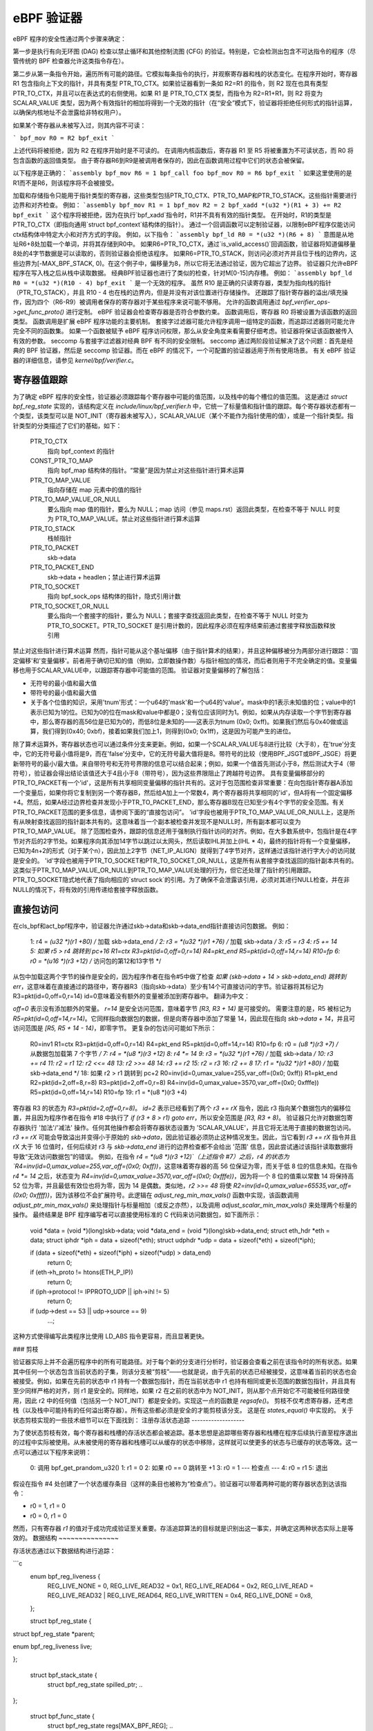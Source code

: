 ============= 
eBPF 验证器
=============

eBPF 程序的安全性通过两个步骤来确定：

第一步是执行有向无环图 (DAG) 检查以禁止循环和其他控制流图 (CFG) 的验证。特别是，它会检测出包含不可达指令的程序（尽管传统的 BPF 检查器允许这类指令存在）。

第二步从第一条指令开始，遍历所有可能的路径。它模拟每条指令的执行，并观察寄存器和栈的状态变化。在程序开始时，寄存器 R1 包含指向上下文的指针，并具有类型 PTR_TO_CTX。如果验证器看到一条如 R2=R1 的指令，则 R2 现在也具有类型 PTR_TO_CTX，并且可以在表达式的右侧使用。如果 R1 是 PTR_TO_CTX 类型，而指令为 R2=R1+R1，则 R2 将变为 SCALAR_VALUE 类型，因为两个有效指针的相加将得到一个无效的指针（在“安全”模式下，验证器将拒绝任何形式的指针运算，以确保内核地址不会泄露给非特权用户）。

如果某个寄存器从未被写入过，则其内容不可读：

```
bpf_mov R0 = R2
bpf_exit
```

上述代码将被拒绝，因为 R2 在程序开始时是不可读的。
在调用内核函数后，寄存器 R1 至 R5 将被重置为不可读状态，而 R0 将包含函数的返回值类型。
由于寄存器R6到R9是被调用者保存的，因此在函数调用过程中它们的状态会被保留。

以下程序是正确的：
```assembly
bpf_mov R6 = 1
bpf_call foo
bpf_mov R0 = R6
bpf_exit
```
如果这里使用的是R1而不是R6，则该程序将不会被接受。

加载和存储指令只能用于指针类型的寄存器，这些类型包括PTR_TO_CTX、PTR_TO_MAP和PTR_TO_STACK。这些指针需要进行边界和对齐检查。
例如：
```assembly
bpf_mov R1 = 1
bpf_mov R2 = 2
bpf_xadd *(u32 *)(R1 + 3) += R2
bpf_exit
```
这个程序将被拒绝，因为在执行`bpf_xadd`指令时，R1并不具有有效的指针类型。
在开始时，R1的类型是PTR_TO_CTX（即指向通用`struct bpf_context`结构体的指针）。
通过一个回调函数可以定制验证器，以限制eBPF程序仅能访问ctx结构体中特定大小和对齐方式的字段。
例如，以下指令：
```assembly
bpf_ld R0 = *(u32 *)(R6 + 8)
```
意图是从地址R6+8处加载一个单词，并将其存储到R0中。
如果R6=PTR_TO_CTX，通过`is_valid_access()`回调函数，验证器将知道偏移量8处的4字节数据是可以读取的，否则验证器会拒绝该程序。
如果R6=PTR_TO_STACK，则访问必须对齐并且位于栈的边界内，这些边界为[-MAX_BPF_STACK, 0)。在这个例子中，偏移量为8，所以它将无法通过验证，因为它超出了边界。
验证器只允许eBPF程序在写入栈之后从栈中读取数据。
经典BPF验证器也进行了类似的检查，针对M[0-15]内存槽。
例如：
```assembly
bpf_ld R0 = *(u32 *)(R10 - 4)
bpf_exit
```
是一个无效的程序。
虽然 R10 是正确的只读寄存器，类型为指向栈的指针（PTR_TO_STACK），并且 R10 - 4 也在栈的边界内，但是并没有对该位置进行存储操作。
还跟踪了指针寄存器的溢出/填充操作，因为四个（R6-R9）被调用者保存的寄存器对于某些程序来说可能不够用。
允许的函数调用通过 `bpf_verifier_ops->get_func_proto()` 进行定制。
eBPF 验证器会检查寄存器是否符合参数约束。
函数调用后，寄存器 R0 将被设置为该函数的返回类型。
函数调用是扩展 eBPF 程序功能的主要机制。
套接字过滤器可能允许程序调用一组特定的函数，而追踪过滤器则可能允许完全不同的函数集。
如果一个函数被赋予 eBPF 程序访问权限，那么从安全角度来看需要仔细考虑。验证器将保证该函数被传入有效的参数。
seccomp 与套接字过滤器对经典 BPF 有不同的安全限制。
seccomp 通过两阶段验证解决了这个问题：首先是经典的 BPF 验证器，然后是 seccomp 验证器。而在 eBPF 的情况下，一个可配置的验证器适用于所有使用场景。
有关 eBPF 验证器的详细信息，请参见 `kernel/bpf/verifier.c`。

寄存器值跟踪
==============

为了确定 eBPF 程序的安全性，验证器必须跟踪每个寄存器中可能的值范围，以及栈中的每个槽位的值范围。
这是通过 `struct bpf_reg_state` 实现的，该结构定义在 `include/linux/bpf_verifier.h` 中，它统一了标量值和指针值的跟踪。每个寄存器状态都有一个类型，该类型可以是 NOT_INIT（寄存器未被写入），SCALAR_VALUE（某个不能作为指针使用的值），或是一个指针类型。指针类型的分类描述了它们的基础，如下：

    PTR_TO_CTX
            指向 bpf_context 的指针
    CONST_PTR_TO_MAP
            指向 bpf_map 结构体的指针。“常量”是因为禁止对这些指针进行算术运算
    PTR_TO_MAP_VALUE
            指向存储在 map 元素中的值的指针
    PTR_TO_MAP_VALUE_OR_NULL
            要么指向 map 值的指针，要么为 NULL；map 访问（参见 maps.rst）返回此类型，在检查不等于 NULL 时变为 PTR_TO_MAP_VALUE。禁止对这些指针进行算术运算
    PTR_TO_STACK
            栈帧指针
    PTR_TO_PACKET
            skb->data
    PTR_TO_PACKET_END
            skb->data + headlen；禁止进行算术运算
    PTR_TO_SOCKET
            指向 bpf_sock_ops 结构体的指针，隐式引用计数
    PTR_TO_SOCKET_OR_NULL
            要么指向一个套接字的指针，要么为 NULL；套接字查找返回此类型，在检查不等于 NULL 时变为 PTR_TO_SOCKET。PTR_TO_SOCKET 是引用计数的，因此程序必须在程序结束前通过套接字释放函数释放引用
禁止对这些指针进行算术运算
然而，指针可能从这个基址偏移（由于指针算术的结果），并且这种偏移被分为两部分进行跟踪：'固定偏移'和'变量偏移'。前者用于确切已知的值（例如，立即数操作数）与指针相加的情况，而后者则用于不完全确定的值。变量偏移也用于SCALAR_VALUE中，以跟踪寄存器中可能值的范围。
验证器对变量偏移的了解包括：

* 无符号的最小值和最大值
* 带符号的最小值和最大值

* 关于各个位值的知识，采用'tnum'形式：一个u64的'mask'和一个u64的'value'。mask中的1表示未知值的位；value中的1表示已知为1的位。已知为0的位在mask和value中都是0；没有位应该同时为1。例如，如果从内存读取一个字节到寄存器中，那么寄存器的高56位是已知为0的，而低8位是未知的——这表示为tnum (0x0; 0xff)。如果我们然后与0x40做或运算，我们得到(0x40; 0xbf)，接着如果我们加上1，则得到(0x0; 0x1ff)，这是因为可能产生的进位。
除了算术运算外，寄存器状态也可以通过条件分支来更新。例如，如果一个SCALAR_VALUE与8进行比较（大于8），在'true'分支中，它的无符号最小值将是9，而在'false'分支中，它的无符号最大值将是8。带符号的比较（使用BPF_JSGT或BPF_JSGE）将更新带符号的最小/最大值。来自带符号和无符号界限的信息可以结合起来；例如，如果一个值首先测试小于8，然后测试大于4（带符号），验证器会得出结论该值还大于4且小于8（带符号），因为这些界限阻止了跨越符号边界。
具有变量偏移部分的PTR_TO_PACKET有一个'id'，这是所有共享相同变量偏移的指针共有的。这对于包范围检查非常重要：在向包指针寄存器A添加一个变量后，如果你将它复制到另一个寄存器B，然后给A加上一个常数4，两个寄存器将共享相同的'id'，但A将有一个固定偏移+4。然后，如果A经过边界检查并发现小于PTR_TO_PACKET_END，那么寄存器B现在已知至少有4个字节的安全范围。有关PTR_TO_PACKET范围的更多信息，请参阅下面的“直接包访问”。
'id'字段也被用于PTR_TO_MAP_VALUE_OR_NULL上，这是所有从映射查找返回的指针副本共有的。这意味着当一个副本被检查并发现不是NULL时，所有副本都可以变为PTR_TO_MAP_VALUE。
除了范围检查外，跟踪的信息还用于强制执行指针访问的对齐。例如，在大多数系统中，包指针是在4字节对齐后的2字节处。如果程序向其添加14字节以跳过以太网头，然后读取IHL并加上(IHL * 4)，最终的指针将有一个变量偏移，已知为4n+2的形式（对于某个n），因此加上2字节（NET_IP_ALIGN）就得到了4字节对齐，这样通过该指针进行字大小的访问就是安全的。
'id'字段也被用于PTR_TO_SOCKET和PTR_TO_SOCKET_OR_NULL，这是所有从套接字查找返回的指针副本共有的。这类似于PTR_TO_MAP_VALUE_OR_NULL到PTR_TO_MAP_VALUE处理的行为，但它还处理了指针的引用跟踪。PTR_TO_SOCKET隐式地代表了指向相应的`struct sock`的引用。为了确保不会泄露该引用，必须对其进行NULL检查，并在非NULL的情况下，将有效的引用传递给套接字释放函数。

直接包访问
=============

在cls_bpf和act_bpf程序中，验证器允许通过skb->data和skb->data_end指针直接访问包数据。
例如：

    1:  r4 = *(u32 *)(r1 +80)  /* 加载 skb->data_end */
    2:  r3 = *(u32 *)(r1 +76)  /* 加载 skb->data */
    3:  r5 = r3
    4:  r5 += 14
    5:  如果 r5 > r4 跳转到 pc+16
    R1=ctx R3=pkt(id=0,off=0,r=14) R4=pkt_end R5=pkt(id=0,off=14,r=14) R10=fp
    6:  r0 = *(u16 *)(r3 +12) /* 访问包的第12和13字节 */

从包中加载这两个字节的操作是安全的，因为程序作者在指令#5中做了检查 `如果 (skb->data + 14 > skb->data_end) 跳转到 err`，这意味着在直接通过的路径中，寄存器R3（指向skb->data）至少有14个可直接访问的字节。验证器将其标记为 R3=pkt(id=0,off=0,r=14)
id=0意味着没有额外的变量被添加到寄存器中。
翻译为中文：

`off=0` 表示没有添加额外的常量。
`r=14` 是安全访问范围，意味着字节 `[R3, R3 + 14)` 是可接受的。
需要注意的是，R5 被标记为 `R5=pkt(id=0,off=14,r=14)`。它同样指向数据包的数据，但是向寄存器中添加了常量 14，因此现在指向 `skb->data + 14`，并且可访问范围是 `[R5, R5 + 14 - 14)`，即零字节。
更复杂的包访问可能如下所示：

    R0=inv1 R1=ctx R3=pkt(id=0,off=0,r=14) R4=pkt_end R5=pkt(id=0,off=14,r=14) R10=fp
    6:  r0 = *(u8 *)(r3 +7) /* 从数据包加载第 7 个字节 */
    7:  r4 = *(u8 *)(r3 +12)
    8:  r4 *= 14
    9:  r3 = *(u32 *)(r1 +76) /* 加载 skb->data */
    10:  r3 += r4
    11:  r2 = r1
    12:  r2 <<= 48
    13:  r2 >>= 48
    14:  r3 += r2
    15:  r2 = r3
    16:  r2 += 8
    17:  r1 = *(u32 *)(r1 +80) /* 加载 skb->data_end */
    18:  如果 r2 > r1 跳转到 pc+2
    R0=inv(id=0,umax_value=255,var_off=(0x0; 0xff)) R1=pkt_end R2=pkt(id=2,off=8,r=8) R3=pkt(id=2,off=0,r=8) R4=inv(id=0,umax_value=3570,var_off=(0x0; 0xfffe)) R5=pkt(id=0,off=14,r=14) R10=fp
    19:  r1 = *(u8 *)(r3 +4)

寄存器 R3 的状态为 `R3=pkt(id=2,off=0,r=8)`。
`id=2` 表示已经看到了两个 `r3 += rX` 指令，因此 r3 指向某个数据包内的偏移位置，并且因为程序作者在指令 #18 中执行了 `if (r3 + 8 > r1) goto err`，所以安全范围是 `[R3, R3 + 8)`。
验证器只允许对数据包寄存器执行 '加法'/'减法' 操作。任何其他操作都会将寄存器状态设置为 'SCALAR_VALUE'，并且它将无法用于直接的数据包访问。
`r3 += rX` 可能会导致溢出并变得小于原始的 `skb->data`，因此验证器必须防止这种情况发生。因此，当它看到 `r3 += rX` 指令并且 rX 大于 16 位值时，任何后续对 r3 与 `skb->data_end` 进行的边界检查都不会给出 '范围' 信息，因此尝试通过该指针读取数据将导致“无效访问数据包”的错误。
例如，在指令 `r4 = *(u8 *)(r3 +12)`（上述指令 #7）之后，r4 的状态为 `R4=inv(id=0,umax_value=255,var_off=(0x0; 0xff))`，这意味着寄存器的高 56 位保证为零，而关于低 8 位的信息未知。在指令 `r4 *= 14` 之后，状态变为 `R4=inv(id=0,umax_value=3570,var_off=(0x0; 0xfffe))`，因为将一个 8 位的值乘以常数 14 将保持高 52 位为零，并且最低有效位也将为零，因为 14 是偶数。类似地，`r2 >>= 48` 将使 `R2=inv(id=0,umax_value=65535,var_off=(0x0; 0xffff))`，因为该移位不会扩展符号。此逻辑在 `adjust_reg_min_max_vals()` 函数中实现，该函数调用 `adjust_ptr_min_max_vals()` 来处理指针与标量相加（或反之亦然），以及调用 `adjust_scalar_min_max_vals()` 来处理两个标量的操作。
最终结果是 BPF 程序编写者可以直接使用标准的 C 代码来访问数据包，如下面所示：

  void *data = (void *)(long)skb->data;
  void *data_end = (void *)(long)skb->data_end;
  struct eth_hdr *eth = data;
  struct iphdr *iph = data + sizeof(*eth);
  struct udphdr *udp = data + sizeof(*eth) + sizeof(*iph);

  if (data + sizeof(*eth) + sizeof(*iph) + sizeof(*udp) > data_end)
      return 0;
  if (eth->h_proto != htons(ETH_P_IP))
      return 0;
  if (iph->protocol != IPPROTO_UDP || iph->ihl != 5)
      return 0;
  if (udp->dest == 53 || udp->source == 9)
      ...;

这种方式使得编写此类程序比使用 LD_ABS 指令更容易，而且显著更快。

### 剪枝

验证器实际上并不会遍历程序中的所有可能路径。对于每个新的分支进行分析时，验证器会查看之前在该指令时的所有状态。如果其中任何一个状态包含当前状态的子集，则该分支被“剪枝”——也就是说，由于先前的状态已经被接受，这意味着当前的状态也会被接受。例如，如果在先前的状态中 r1 持有一个数据包指针，而在当前状态中 r1 也持有相同或更长范围的数据包指针，并且具有至少同样严格的对齐，则 r1 是安全的。同样地，如果 r2 在之前的状态中为 NOT_INIT，则从那个点开始它不可能被任何路径使用，因此 r2 中的任何值（包括另一个 NOT_INIT）都是安全的。实现这一点的函数是 `regsafe()`。
剪枝不仅考虑寄存器，还考虑栈（以及栈中可能持有的任何溢出寄存器）。所有这些都必须是安全的才能剪枝该分支。
这是在 `states_equal()` 中实现的。
关于状态剪枝实现的一些技术细节可以在下面找到：
注册存活状态追踪
-------------------

为了使状态剪枝有效，每个寄存器和栈槽的存活状态都会被追踪。基本思想是追踪哪些寄存器和栈槽在程序后续执行直至程序退出的过程中实际被使用。从未被使用的寄存器和栈槽可以从缓存的状态中移除，这样就可以使更多的状态与已缓存的状态等效。这一点可以通过以下程序来说明：

  0: 调用 bpf_get_prandom_u32()
  1: r1 = 0
  2: 如果 r0 == 0 跳转至 +1
  3: r0 = 1
  --- 检查点 ---
  4: r0 = r1
  5: 退出

假设在指令 #4 处创建了一个状态缓存条目（这样的条目也被称为“检查点”）。验证器可以带着两种可能的寄存器状态到达该指令：

* r0 = 1, r1 = 0
* r0 = 0, r1 = 0

然而，只有寄存器 `r1` 的值对于成功完成验证至关重要。存活追踪算法的目标就是识别出这一事实，并确定这两种状态实际上是等效的。
数据结构
~~~~~~~~~~~~~~~

存活状态通过以下数据结构进行追踪：

```c
  enum bpf_reg_liveness {
	REG_LIVE_NONE = 0,
	REG_LIVE_READ32 = 0x1,
	REG_LIVE_READ64 = 0x2,
	REG_LIVE_READ = REG_LIVE_READ32 | REG_LIVE_READ64,
	REG_LIVE_WRITTEN = 0x4,
	REG_LIVE_DONE = 0x8,
  };

  struct bpf_reg_state {
 	..
struct bpf_reg_state *parent;
 	..
enum bpf_reg_liveness live;
 	..
};

  struct bpf_stack_state {
	struct bpf_reg_state spilled_ptr;
	..
};

  struct bpf_func_state {
	struct bpf_reg_state regs[MAX_BPF_REG];
        ..
struct bpf_stack_state *stack;
  }

  struct bpf_verifier_state {
	struct bpf_func_state *frame[MAX_CALL_FRAMES];
	struct bpf_verifier_state *parent;
        ..
}
```

* `REG_LIVE_NONE` 是在创建新的验证状态时为 `->live` 字段分配的初始值；

* `REG_LIVE_WRITTEN` 表示某个寄存器（或栈槽）的值由当前验证状态的父状态与该验证状态之间的某条指令定义；

* `REG_LIVE_READ{32,64}` 表示某个寄存器（或栈槽）的值被此验证状态的一个子状态读取；

* `REG_LIVE_DONE` 是一个标记，用于 `clean_verifier_state()` 避免多次处理同一个验证状态，并用于某些合理性检查；

* `->live` 字段的值是通过位或操作组合 `enum bpf_reg_liveness` 的值形成的。
为了在父状态和子状态之间传播信息，会建立一个*注册父链*。每个寄存器或栈槽都通过一个`->parent`指针链接到其父状态中的相应寄存器或栈槽。这种链接在`is_state_visited()`中创建状态时建立，并且可能由从`__check_func_call()`调用的`set_callee_state()`修改。寄存器/栈槽之间的对应规则如下：

* 对于当前栈帧，新状态中的寄存器和栈槽与父状态中相同索引的寄存器和栈槽相连。
* 对于外部栈帧，只有保存者寄存器（r6-r9）和栈槽与父状态中相同索引的寄存器和栈槽相连。
* 当处理函数调用时，会分配一个新的`struct bpf_func_state`实例，它封装了一组新的寄存器和栈槽。对于这个新帧，r6-r9和栈槽的父链接设置为nil，r1-r5的父链接则匹配调用者的r1-r5的父链接。

这可以通过以下图示来说明（箭头代表`->parent`指针）：

      ...                    ; 帧#0，一些指令
  --- 检查点 #0 ---
  1 : r6 = 42                ; 帧#0
  --- 检查点 #1 ---
  2 : 调用 foo()             ; 帧#0
      ...                    ; 帧#1，foo()中的指令
  --- 检查点 #2 ---
      ...                    ; 帧#1，foo()中的指令
  --- 检查点 #3 ---
      返回                  ; 帧#1，从foo()返回
  3 : r1 = r6                ; 帧#0  <- 当前状态

             +-------------------------------+-------------------------------+
             |           帧 #0            |           帧 #1            |
  检查点 +-------------------------------+-------------------------------+
  #0         | r0 | r1-r5 | r6-r9 | fp-8 ... |
             +-------------------------------+
                ^    ^       ^       ^
                |    |       |       |
  检查点 +-------------------------------+
  #1         | r0 | r1-r5 | r6-r9 | fp-8 ... |
             +-------------------------------+
                     ^       ^       ^
                     |_______|_______|_______________
                             |       |               |
               nil  nil      |       |               |      nil     nil
                |    |       |       |               |       |       |
  检查点 +-------------------------------+-------------------------------+
  #2         | r0 | r1-r5 | r6-r9 | fp-8 ... | r0 | r1-r5 | r6-r9 | fp-8 ... |
             +-------------------------------+-------------------------------+
                             ^       ^               ^       ^       ^
               nil  nil      |       |               |       |       |
                |    |       |       |               |       |       |
  检查点 +-------------------------------+-------------------------------+
  #3         | r0 | r1-r5 | r6-r9 | fp-8 ... | r0 | r1-r5 | r6-r9 | fp-8 ... |
             +-------------------------------+-------------------------------+
                             ^       ^
               nil  nil      |       |
                |    |       |       |
  当前    +-------------------------------+
  状态      | r0 | r1-r5 | r6-r9 | fp-8 ... |
             +-------------------------------+
                             \
                               r6读取标记通过这些链接传播
                               直到达检查点#1
检查点#1包含r6的写入标记
                               因为有指令(1)，因此读取传播
                               不会达到检查点#0（参见下面的部分）
活跃性标记跟踪
~~~~~~~~~~~~~~~~~~~~~~~

对于每个处理过的指令，验证器都会追踪读取和写入的寄存器及栈槽。该算法的主要思想是：读取标记沿状态父链反向传播，直到遇到写入标记，后者“屏蔽”了更早的状态不受读取影响。关于读取的信息是由`mark_reg_read()`函数传播的，可以总结如下：

  mark_reg_read(struct bpf_reg_state *state, ...):
      parent = state->parent
      while parent:
          if state->live & REG_LIVE_WRITTEN:
              break
          if parent->live & REG_LIVE_READ64:
              break
          parent->live |= REG_LIVE_READ64
          state = parent
          parent = state->parent

注解：

* 读取标记应用于**父**状态，而写入标记应用于**当前**状态。寄存器或栈槽上的写入标记意味着它被某个指令更新，该指令位于从父状态到当前状态的直线代码中。
* 关于REG_LIVE_READ32的详细信息被省略。
* 函数`propagate_liveness()`（参见 :ref:`read_marks_for_cache_hits` 部分）可能会覆盖第一个父链接。请参阅`propagate_liveness()`和`mark_reg_read()`源代码中的注释以获取更多详细信息。
由于栈写入可能有不同的大小，`REG_LIVE_WRITTEN`标记保守地应用：只有当写入大小与寄存器大小相对应时，栈槽才被标记为已写入，例如参见`save_register_state()`函数。
如上所述，考虑以下示例：

  0: (*u64)(r10 - 8) = 0   ; 定义8字节的fp-8
  --- 检查点 #0 ---
  1: (*u32)(r10 - 8) = 1   ; 重新定义低4字节
  2: r1 = (*u32)(r10 - 8)  ; 读取在(1)处定义的低4字节
  3: r2 = (*u32)(r10 - 4)  ; 读取在(0)处定义的高4字节

如上所述，在(1)处的写入不被视为“REG_LIVE_WRITTEN”。如果情况相反，则上述算法将无法从(3)传播读取标记到检查点#0。
一旦到达“BPF_EXIT”指令，“update_branch_counts()”函数会被调用以更新每个父级验证状态链中“->branches”的计数器。当“->branches”计数器达到零时，该验证状态变为缓存验证状态集中的有效条目。
缓存中的每个验证状态条目都由函数“clean_live_states()”进行后处理。此函数会将所有没有“REG_LIVE_READ{32,64}”标记的寄存器和栈槽标记为“NOT_INIT”或“STACK_INVALID”。
以这种方式标记的寄存器/栈槽在从“states_equal()”调用的“stacksafe()”函数中被忽略，当考虑将缓存条目与当前状态等价时。
现在可以解释本节开头的例子是如何工作的：

  0: 调用 bpf_get_prandom_u32()
  1: r1 = 0
  2: 如果 r0 == 0 则跳转 +1
  3: r0 = 1
  --- 检查点[0] ---
  4: r0 = r1
  5: 退出

* 在指令#2处达到分支点，并将状态`{ r0 == 0, r1 == 0, pc == 4 }`推送到状态处理队列（pc代表程序计数器）
* 在指令#4处：

  * 创建“检查点[0]”的状态缓存条目：`{ r0 == 1, r1 == 0, pc == 4 }`;
  * “检查点[0].r0”被标记为已写入；
  * “检查点[0].r1”被标记为已读取；

* 在指令#5处达到退出点，“检查点[0]”现在可以被“clean_live_states()”处理。经过此处理后，“检查点[0].r1”具有读取标记，而所有其他寄存器和栈槽都被标记为“NOT_INIT”或“STACK_INVALID”。

* 状态`{ r0 == 0, r1 == 0, pc == 4 }`从状态队列中弹出，并与缓存状态`{ r1 == 0, pc == 4 }`进行比较，这两个状态被认为是等价的。
.. _read_marks_for_cache_hits:

缓存命中时读取标记的传播
~~~~~~~~~~~~~~~~~~~~~~~~~~

另一个要点是在找到之前已验证的状态时如何处理读取标记。在缓存命中时，验证器必须像当前状态已被验证到程序退出那样行为。这意味着缓存状态中的所有寄存器和栈槽上的读取标记必须沿着当前状态的父级链传播。下面的例子展示了这一点的重要性。“propagate_liveness()”函数处理这种情况。
考虑以下状态父级链（S是初始状态，A-E是派生状态，->箭头表示哪个状态是从哪个状态派生而来）：

                   r1 读取
            <-------------                A[r1] == 0
                                          C[r1] == 0
      S ---> A ---> B ---> 退出           E[r1] == 1
      |
      ` ---> C ---> D
      |
      ` ---> E      ^
                    |___   假设所有这些
             ^           状态都在指令#Y处
             |
      假设所有这些
    状态都在指令#X处

* 验证状态链“S -> A -> B -> 退出”首先进行
* 当验证“B -> 退出”时，寄存器“r1”被读取，并且此读取标记被传播到状态“A”
* 当验证状态链“C -> D”时，发现状态“D”与状态“B”等价
* 对于 `r1` 的读取标记必须传播到状态 `C`，否则状态 `C` 可能被错误地标记为与状态 `E` 等价，尽管寄存器 `r1` 在 `C` 和 `E` 之间有不同的值。
理解 eBPF 验证器的消息
====================================

以下是几个无效的 eBPF 程序及其在日志中显示的验证器错误消息示例：

含有不可达指令的程序::

  static struct bpf_insn prog[] = {
  BPF_EXIT_INSN(),
  BPF_EXIT_INSN(),
  };

错误::

  不可达的指令 1

读取未初始化寄存器的程序::

  BPF_MOV64_REG(BPF_REG_0, BPF_REG_2),
  BPF_EXIT_INSN(),

错误::

  0: (bf) r0 = r2
  R2 未正确读取

退出前未初始化 R0 的程序::

  BPF_MOV64_REG(BPF_REG_2, BPF_REG_1),
  BPF_EXIT_INSN(),

错误::

  0: (bf) r2 = r1
  1: (95) exit
  R0 未正确读取

访问超出栈界限的程序::

  BPF_ST_MEM(BPF_DW, BPF_REG_10, 8, 0),
  BPF_EXIT_INSN(),

错误::

  0: (7a) *(u64 *)(r10 +8) = 0
  栈访问越界 off=8 size=8

调用函数前未初始化栈的程序::

  BPF_MOV64_REG(BPF_REG_2, BPF_REG_10),
  BPF_ALU64_IMM(BPF_ADD, BPF_REG_2, -8),
  BPF_LD_MAP_FD(BPF_REG_1, 0),
  BPF_RAW_INSN(BPF_JMP | BPF_CALL, 0, 0, 0, BPF_FUNC_map_lookup_elem),
  BPF_EXIT_INSN(),

错误::

  0: (bf) r2 = r10
  1: (07) r2 += -8
  2: (b7) r1 = 0x0
  3: (85) call 1
  从栈间接读取时栈访问越界 off -8+0 size 8

调用 map_lookup_elem() 函数时使用无效的 map_fd=0 的程序::

  BPF_ST_MEM(BPF_DW, BPF_REG_10, -8, 0),
  BPF_MOV64_REG(BPF_REG_2, BPF_REG_10),
  BPF_ALU64_IMM(BPF_ADD, BPF_REG_2, -8),
  BPF_LD_MAP_FD(BPF_REG_1, 0),
  BPF_RAW_INSN(BPF_JMP | BPF_CALL, 0, 0, 0, BPF_FUNC_map_lookup_elem),
  BPF_EXIT_INSN(),

错误::

  0: (7a) *(u64 *)(r10 -8) = 0
  1: (bf) r2 = r10
  2: (07) r2 += -8
  3: (b7) r1 = 0x0
  4: (85) call 1
  文件描述符 0 没有指向有效的 bpf_map

在访问映射元素之前没有检查 map_lookup_elem() 返回值的程序::

  BPF_ST_MEM(BPF_DW, BPF_REG_10, -8, 0),
  BPF_MOV64_REG(BPF_REG_2, BPF_REG_10),
  BPF_ALU64_IMM(BPF_ADD, BPF_REG_2, -8),
  BPF_LD_MAP_FD(BPF_REG_1, 0),
  BPF_RAW_INSN(BPF_JMP | BPF_CALL, 0, 0, 0, BPF_FUNC_map_lookup_elem),
  BPF_ST_MEM(BPF_DW, BPF_REG_0, 0, 0),
  BPF_EXIT_INSN(),

错误::

  0: (7a) *(u64 *)(r10 -8) = 0
  1: (bf) r2 = r10
  2: (07) r2 += -8
  3: (b7) r1 = 0x0
  4: (85) call 1
  5: (7a) *(u64 *)(r0 +0) = 0
  R0 无效内存访问 'map_value_or_null'

正确检查了 map_lookup_elem() 返回值是否为 NULL，但以不正确的对齐方式访问内存的程序::

  BPF_ST_MEM(BPF_DW, BPF_REG_10, -8, 0),
  BPF_MOV64_REG(BPF_REG_2, BPF_REG_10),
  BPF_ALU64_IMM(BPF_ADD, BPF_REG_2, -8),
  BPF_LD_MAP_FD(BPF_REG_1, 0),
  BPF_RAW_INSN(BPF_JMP | BPF_CALL, 0, 0, 0, BPF_FUNC_map_lookup_elem),
  BPF_JMP_IMM(BPF_JEQ, BPF_REG_0, 0, 1),
  BPF_ST_MEM(BPF_DW, BPF_REG_0, 4, 0),
  BPF_EXIT_INSN(),

错误::

  0: (7a) *(u64 *)(r10 -8) = 0
  1: (bf) r2 = r10
  2: (07) r2 += -8
  3: (b7) r1 = 1
  4: (85) call 1
  5: (15) 如果 r0 == 0x0 则跳转到 pc+1
   R0=map_ptr R10=fp
  6: (7a) *(u64 *)(r0 +4) = 0
  访问错位 off 4 size 8

在 'if' 分支的一侧正确检查了 map_lookup_elem() 返回值是否为 NULL 并且以正确的对齐方式访问内存，但在另一侧分支未能这样做的程序::

  BPF_ST_MEM(BPF_DW, BPF_REG_10, -8, 0),
  BPF_MOV64_REG(BPF_REG_2, BPF_REG_10),
  BPF_ALU64_IMM(BPF_ADD, BPF_REG_2, -8),
  BPF_LD_MAP_FD(BPF_REG_1, 0),
  BPF_RAW_INSN(BPF_JMP | BPF_CALL, 0, 0, 0, BPF_FUNC_map_lookup_elem),
  BPF_JMP_IMM(BPF_JEQ, BPF_REG_0, 0, 2),
  BPF_ST_MEM(BPF_DW, BPF_REG_0, 0, 0),
  BPF_EXIT_INSN(),
  BPF_ST_MEM(BPF_DW, BPF_REG_0, 0, 1),
  BPF_EXIT_INSN(),

错误::

  0: (7a) *(u64 *)(r10 -8) = 0
  1: (bf) r2 = r10
  2: (07) r2 += -8
  3: (b7) r1 = 1
  4: (85) call 1
  5: (15) 如果 r0 == 0x0 则跳转到 pc+2
   R0=map_ptr R10=fp
  6: (7a) *(u64 *)(r0 +0) = 0
  7: (95) exit

  从 5 到 8: R0=imm0 R10=fp
  8: (7a) *(u64 *)(r0 +0) = 1
  R0 无效内存访问 'imm'

执行套接字查找然后将指针设置为 NULL 而未进行检查的程序::

  BPF_MOV64_IMM(BPF_REG_2, 0),
  BPF_STX_MEM(BPF_W, BPF_REG_10, BPF_REG_2, -8),
  BPF_MOV64_REG(BPF_REG_2, BPF_REG_10),
  BPF_ALU64_IMM(BPF_ADD, BPF_REG_2, -8),
  BPF_MOV64_IMM(BPF_REG_3, 4),
  BPF_MOV64_IMM(BPF_REG_4, 0),
  BPF_MOV64_IMM(BPF_REG_5, 0),
  BPF_EMIT_CALL(BPF_FUNC_sk_lookup_tcp),
  BPF_MOV64_IMM(BPF_REG_0, 0),
  BPF_EXIT_INSN(),

错误::

  0: (b7) r2 = 0
  1: (63) *(u32 *)(r10 -8) = r2
  2: (bf) r2 = r10
  3: (07) r2 += -8
  4: (b7) r3 = 4
  5: (b7) r4 = 0
  6: (b7) r5 = 0
  7: (85) call bpf_sk_lookup_tcp#65
  8: (b7) r0 = 0
  9: (95) exit
  未释放的引用 id=1, alloc_insn=7

执行套接字查找但未对返回值进行 NULL 检查的程序::

  BPF_MOV64_IMM(BPF_REG_2, 0),
  BPF_STX_MEM(BPF_W, BPF_REG_10, BPF_REG_2, -8),
  BPF_MOV64_REG(BPF_REG_2, BPF_REG_10),
  BPF_ALU64_IMM(BPF_ADD, BPF_REG_2, -8),
  BPF_MOV64_IMM(BPF_REG_3, 4),
  BPF_MOV64_IMM(BPF_REG_4, 0),
  BPF_MOV64_IMM(BPF_REG_5, 0),
  BPF_EMIT_CALL(BPF_FUNC_sk_lookup_tcp),
  BPF_EXIT_INSN(),

错误::

  0: (b7) r2 = 0
  1: (63) *(u32 *)(r10 -8) = r2
  2: (bf) r2 = r10
  3: (07) r2 += -8
  4: (b7) r3 = 4
  5: (b7) r4 = 0
  6: (b7) r5 = 0
  7: (85) call bpf_sk_lookup_tcp#65
  8: (95) exit
  未释放的引用 id=1, alloc_insn=7
